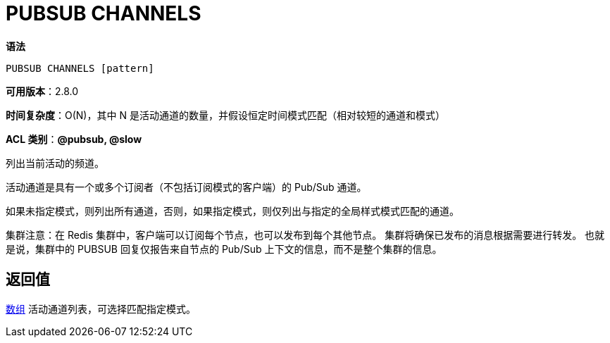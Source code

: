 = PUBSUB CHANNELS

**语法**

[source,text]
----
PUBSUB CHANNELS [pattern]
----

**可用版本**：2.8.0

**时间复杂度**：O(N)，其中 N 是活动通道的数量，并假设恒定时间模式匹配（相对较短的通道和模式）

**ACL 类别**：**@pubsub, @slow**

列出当前活动的频道。

活动通道是具有一个或多个订阅者（不包括订阅模式的客户端）的 Pub/Sub 通道。

如果未指定模式，则列出所有通道，否则，如果指定模式，则仅列出与指定的全局样式模式匹配的通道。

集群注意：在 Redis 集群中，客户端可以订阅每个节点，也可以发布到每个其他节点。 集群将确保已发布的消息根据需要进行转发。 也就是说，集群中的 PUBSUB 回复仅报告来自节点的 Pub/Sub 上下文的信息，而不是整个集群的信息。

== 返回值

https://redis.io/docs/reference/protocol-spec/#resp-arrays[数组] 活动通道列表，可选择匹配指定模式。


